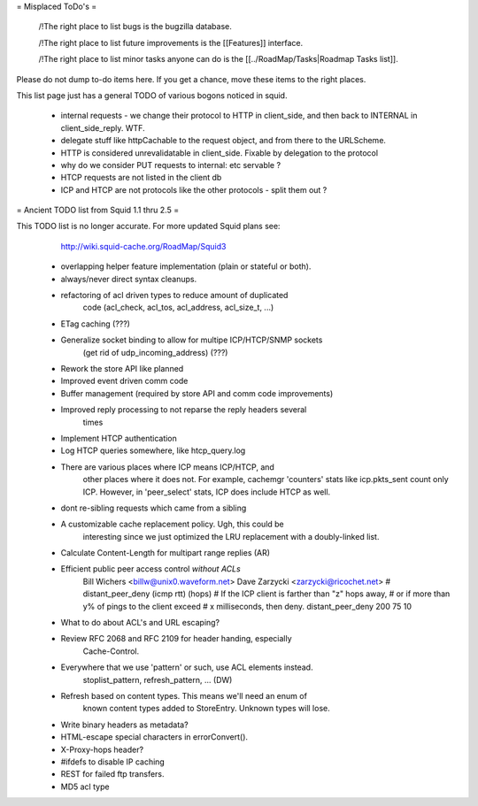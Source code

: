 = Misplaced ToDo's =

 /!\ The right place to list bugs is the bugzilla database.

 /!\ The right place to list future improvements is the [[Features]] interface.

 /!\ The right place to list minor tasks anyone can do is the [[../RoadMap/Tasks|Roadmap Tasks list]].

Please do not dump to-do items here. If you get a chance, move these items to the right places.


This list page just has a general TODO of various bogons noticed in squid.

 * internal requests - we change their protocol to HTTP in client_side, and then back to INTERNAL in client_side_reply. WTF.
 * delegate stuff like httpCachable to the request object, and from there to the URLScheme.
 * HTTP is considered unrevalidatable in client_side. Fixable by delegation to the protocol
 * why do we consider PUT requests to internal: etc servable ?
 * HTCP requests are not listed in the client db
 * ICP and HTCP are not protocols like the other protocols - split them out ?


= Ancient TODO list from Squid 1.1 thru 2.5 =

This TODO list is no longer accurate. For more updated Squid plans see:
  http://wiki.squid-cache.org/RoadMap/Squid3


 * overlapping helper feature implementation (plain or stateful or both).

 * always/never direct syntax cleanups.
 * refactoring of acl driven types to reduce amount of duplicated
    code (acl_check, acl_tos, acl_address, acl_size_t, ...)
 * ETag caching (???)
 * Generalize socket binding to allow for multipe ICP/HTCP/SNMP sockets
    (get rid of udp_incoming_address) (???)
 * Rework the store API like planned
 * Improved event driven comm code
 * Buffer management (required by store API and comm code improvements)
 * Improved reply processing to not reparse the reply headers several
    times
 * Implement HTCP authentication
 * Log HTCP queries somewhere, like htcp_query.log
 * There are various places where ICP means ICP/HTCP, and
    other places where it does not.  For example, cachemgr 'counters'
    stats like icp.pkts_sent count only ICP.  However, in 'peer_select'
    stats, ICP does include HTCP as well.


 * dont re-sibling requests which came from a sibling

 * A customizable cache replacement policy.  Ugh, this could be
	interesting since we just optimized the LRU replacement with a 
	doubly-linked list.

 * Calculate Content-Length for multipart range replies (AR)

 * Efficient public peer access control *without ACLs*
	Bill Wichers <billw@unix0.waveform.net>
	Dave Zarzycki <zarzycki@ricochet.net>
	# distant_peer_deny (icmp rtt) (hops)
	#    If the ICP client is farther than "z" hops away,
	#    or if more than y% of pings to the client exceed
	#    x milliseconds, then deny.
	distant_peer_deny   200  75  10

 * What to do about ACL's and URL escaping?

 * Review RFC 2068 and RFC 2109 for header handing, especially
	Cache-Control.

 * Everywhere that we use 'pattern' or such, use ACL elements instead.
	stoplist_pattern, refresh_pattern, ...  (DW)

 * Refresh based on content types.  This means we'll need an enum of
	known content types added to StoreEntry.  Unknown types will lose.

 * Write binary headers as metadata?
 * HTML-escape special characters in errorConvert().
 * X-Proxy-hops header?
 * #ifdefs to disable IP caching
 * REST for failed ftp transfers.
 * MD5 acl type
